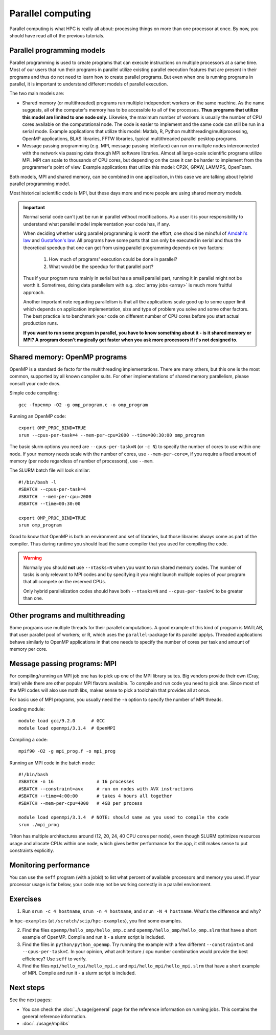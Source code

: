 ==================
Parallel computing
==================

Parallel computing is what HPC is really all about: processing things on
more than one processor at once. By now, you should have read all of the previous
tutorials.

Parallel programming models
---------------------------

Parallel programming is used to create programs that can execute
instructions on multiple processors at a same time. Most of our users that
run their programs in parallel utilize existing parallel execution features
that are present in their programs and thus do not need to learn how to create
parallel programs. But even when one is running programs in parallel,
it is important to understand different models of parallel execution.

The two main models are:

* Shared memory (or multithreaded) programs run multiple independent
  workers on the same machine. As the name suggests, all of the computer's
  memory has to be accessible to all of the processes. **Thus programs
  that utilize this model are limited to one node only.** Likewise, the
  maximum number of workers is usually the number of CPU cores available
  on the computational node. The code is easier to implement and the same
  code can still be run in a serial mode. Example applications that
  utilize this model: Matlab, R, Python multithreading/multiprocessing,
  OpenMP applications, BLAS libraries, FFTW libraries, typical
  multithreaded parallel pesktop programs.

* Message passing programming (e.g. MPI, message passing interface)
  can run on multiple nodes interconnected with the network via passing
  data through MPI software libraries. Almost all large-scale scientific
  programs utilize MPI. MPI can scale to thousands of CPU cores, but
  depending on the case it can be harder to implement from the
  programmer's point of view. Example applications that utilize this
  model: CP2K, GPAW, LAMMPS, OpenFoam.

Both models, MPI and shared memory, can be combined in one application, in
this case we are talking about hybrid parallel programming model.

Most historical scientific code is MPI, but these days more and more
people are using shared memory models.

.. important::

   Normal serial code can't just be run in parallel without
   modifications. As a user it is your responsibility to
   understand what parallel model implementation your code has, if any.

   When deciding whether using parallel programming is worth
   the effort, one should be mindful of
   `Amdahl's law <https://en.wikipedia.org/wiki/Amdahl%27s_law>`_ and
   `Gustafson's law <https://en.wikipedia.org/wiki/Gustafson%27s_law>`_.
   All programs have some parts that can only be executed in serial and
   thus the theoretical speedup that one can get from using parallel
   programming depends on two factors:

     1. How much of programs' execution could be done in parallel?
     2. What would be the speedup for that parallel part?

   Thus if your program runs mainly in serial but has a small parallel
   part, running it in parallel might not be worth it. Sometimes, doing
   data parallelism with e.g. :doc:`array jobs <array>` is much more
   fruitful approach.

   Another important note regarding parallelism is that all the applications
   scale good up to some upper limit which depends on application implementation,
   size and type of problem you solve and some other factors. The best practice
   is to benchmark your code on different number of CPU cores before
   you start actual production runs.

   **If you want to run some program in parallel, you have to know
   something about it - is it shared memory or MPI?  A program doesn't
   magically get faster when you ask more processors if it's not designed
   to.**

Shared memory: OpenMP programs
------------------------------

OpenMP is a standard de facto for the multithreading implementations. There
are many others, but this one is the most common, supported by all known
compiler suits. For other implementations of shared memory parallelism,
please consult your code docs.

Simple code compiling::

  gcc -fopenmp -O2 -g omp_program.c -o omp_program

Running an OpenMP code::

  export OMP_PROC_BIND=TRUE
  srun --cpus-per-task=4 --mem-per-cpu=2000 --time=00:30:00 omp_program

The basic slurm options you need are ``--cpus-per-task=N`` (or ``-c N``) to specify the number of
cores to use within one node.  If your memory needs scale with the number of cores,
use ``--mem-per-core=``, if you require a fixed amount of memory (per
node regardless of number of processors), use ``--mem``.

The SLURM batch file will look similar::

  #!/bin/bash -l
  #SBATCH --cpus-per-task=4
  #SBATCH  --mem-per-cpu=2000
  #SBATCH --time=00:30:00

  export OMP_PROC_BIND=TRUE
  srun omp_program

Good to know that OpenMP is both an environment and set of libraries, but
those libraries always come as part of the compiler. Thus during runtime
you should load the same compiler that you used for compiling the code.

.. warning::

   Normally you should **not** use ``--ntasks=N`` when you want to
   run shared memory codes. The number of tasks is only relevant to MPI codes
   and by specifying it you might launch multiple copies of your program
   that all compete on the reserved CPUs.

   Only hybrid parallelization codes should have both ``--ntasks=N`` and
   ``--cpus-per-task=C`` to be greater than one.

Other programs and multithreading
---------------------------------

Some programs use multiple threads for their parallel computations. A good
example of this kind of program is MATLAB, that user parallel pool of workers;
or R, which uses the ``parallel``-package for its parallel applys.
Threaded applications behave similarly to OpenMP applications in that one
needs to specify the number of cores per task and amount of memory per core.

Message passing programs: MPI
-----------------------------

For compiling/running an MPI job one has to pick up one of the MPI library suites.
Big vendors provide their own (Cray, Intel) while there are other popular MPI
flavors available. To compile and run code you need to pick one. Since most of
the MPI codes will also use math libs, makes sense to pick a toolchain that
provides all at once.

For basic use of MPI programs, you usually need the ``-n`` option to
specify the number of MPI threads.

Loading module::

  module load gcc/9.2.0      # GCC
  module load openmpi/3.1.4  # OpenMPI

Compiling a code::

  mpif90 -O2 -g mpi_prog.f -o mpi_prog

Running an MPI code in the batch mode::

  #!/bin/bash
  #SBATCH -n 16                # 16 processes
  #SBATCH --constraint=avx     # run on nodes with AVX instructions
  #SBATCH --time=4:00:00       # takes 4 hours all together
  #SBATCH --mem-per-cpu=4000   # 4GB per process

  module load openmpi/3.1.4  # NOTE: should same as you used to compile the code
  srun ./mpi_prog


Triton has multiple architectures around (12, 20, 24, 40 CPU cores per node),
even though SLURM optimizes resources usage and allocate CPUs within one node, which
gives better performance for the app, it still makes sense to put constraints
explicitly.


Monitoring performance
----------------------

You can use the ``seff`` program (with a jobid) to list what percent
of available processors and memory you used.  If your processor usage
is far below, your code may not be working correctly in a parallel
environment.


Exercises
---------

1. Run ``srun -c 4 hostname``, ``srun -n 4 hostname``, and ``srun -N 4
   hostname``.  What's the difference and why?

In ``hpc-examples`` (at ``/scratch/scip/hpc-examples``), you find some
examples.

2. Find the files ``openmp/hello_omp/hello_omp.c`` and 
   ``openmp/hello_omp/hello_omp.slrm`` that have a short example of OpenMP.
   Compile and run it - a slurm script is included.

3. Find the files in ``python/python_openmp``. Try running the
   example with a few different ``--constraint=X`` and ``--cpus-per-task=C``.
   In your opinion, what architecture / cpu number combination would provide the
   best efficiency? Use ``seff`` to verify.

4. Find the files ``mpi/hello_mpi/hello_mpi.c`` and
   ``mpi/hello_mpi/hello_mpi.slrm`` that
   have a short example of MPI.
   Compile and run it - a slurm script is included.

Next steps
----------

See the next pages:

* You can check the :doc:`../usage/general` page for the reference
  information on running jobs.  This contains the general reference
  information.

* :doc:`../usage/mpilibs`
